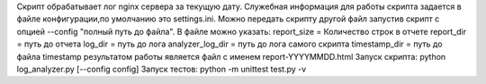 Скрипт обрабатывает лог nginx сервера за текущую дату.
Служебная информация для работы скрипта задается в файле конфигурации,по умолчанию это settings.ini.
Можно передать скрипту другой файл запустив скрипт с опцией --config "полный путь до файла".
В файле можно указать:
report_size = Количество строк в отчете
report_dir =  путь до отчета
log_dir = путь до лога
analyzer_log_dir = путь до лога самого скрипта
timestamp_dir = путь до файла timestamp
результатом работы является файл с именем report-YYYYMMDD.html
Запуск скрипта: python log_analyzer.py [--config config]
Запуск тестов: python -m unittest test.py -v

